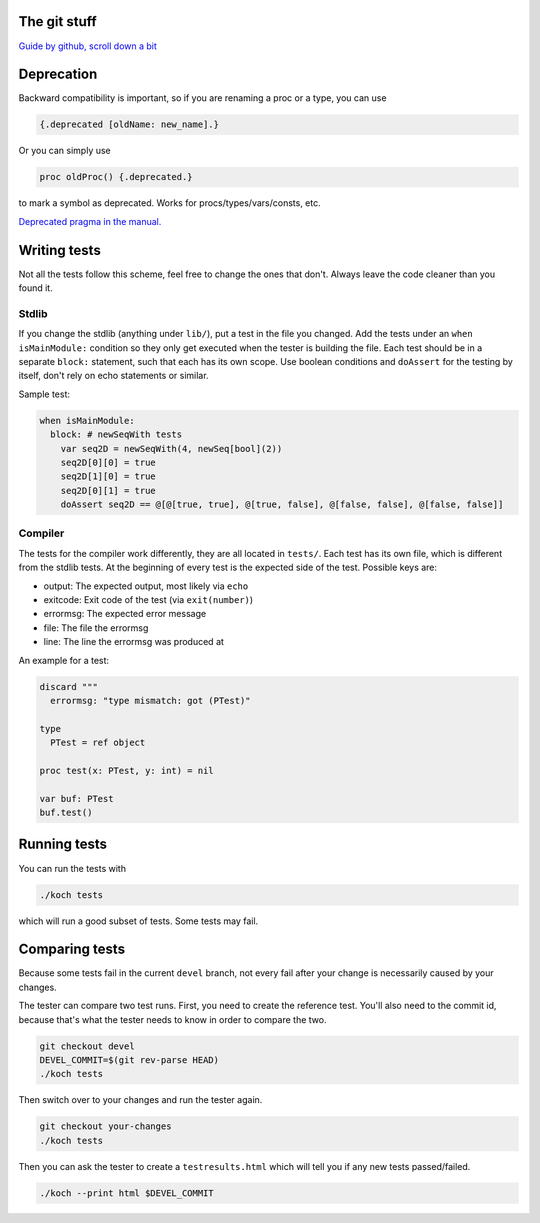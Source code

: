 The git stuff
=============

`Guide by github, scroll down a bit <https://guides.github.com/activities/contributing-to-open-source/>`_

Deprecation
===========

Backward compatibility is important, so if you are renaming a proc or
a type, you can use


.. code-block:: nim

  {.deprecated [oldName: new_name].}

Or you can simply use

.. code-block:: nim

  proc oldProc() {.deprecated.}

to mark a symbol as deprecated. Works for procs/types/vars/consts,
etc.

`Deprecated pragma in the manual. <http://nim-lang.org/docs/manual.html#pragmas-deprecated-pragma>`_

Writing tests
=============

Not all the tests follow this scheme, feel free to change the ones
that don't. Always leave the code cleaner than you found it.

Stdlib
------

If you change the stdlib (anything under ``lib/``), put a test in the
file you changed. Add the tests under an ``when isMainModule:``
condition so they only get executed when the tester is building the
file. Each test should be in a separate ``block:`` statement, such that
each has its own scope. Use boolean conditions and ``doAssert`` for the
testing by itself, don't rely on echo statements or similar.

Sample test:

.. code-block:: nim

  when isMainModule:
    block: # newSeqWith tests
      var seq2D = newSeqWith(4, newSeq[bool](2))
      seq2D[0][0] = true
      seq2D[1][0] = true
      seq2D[0][1] = true
      doAssert seq2D == @[@[true, true], @[true, false], @[false, false], @[false, false]]

Compiler
--------

The tests for the compiler work differently, they are all located in
``tests/``. Each test has its own file, which is different from the
stdlib tests. At the beginning of every test is the expected side of
the test. Possible keys are:

- output: The expected output, most likely via ``echo``
- exitcode: Exit code of the test (via ``exit(number)``)
- errormsg: The expected error message
- file: The file the errormsg
- line: The line the errormsg was produced at

An example for a test:

.. code-block:: nim

  discard """
    errormsg: "type mismatch: got (PTest)"

  type
    PTest = ref object

  proc test(x: PTest, y: int) = nil

  var buf: PTest
  buf.test()

Running tests
=============

You can run the tests with

.. code-block:: bash

  ./koch tests

which will run a good subset of tests. Some tests may fail.

Comparing tests
===============

Because some tests fail in the current ``devel`` branch, not every fail
after your change is necessarily caused by your changes.

The tester can compare two test runs. First, you need to create the
reference test. You'll also need to the commit id, because that's what
the tester needs to know in order to compare the two.

.. code-block:: bash

  git checkout devel
  DEVEL_COMMIT=$(git rev-parse HEAD)
  ./koch tests

Then switch over to your changes and run the tester again.

.. code-block:: bash

  git checkout your-changes
  ./koch tests

Then you can ask the tester to create a ``testresults.html`` which will
tell you if any new tests passed/failed.

.. code-block:: bash

  ./koch --print html $DEVEL_COMMIT
